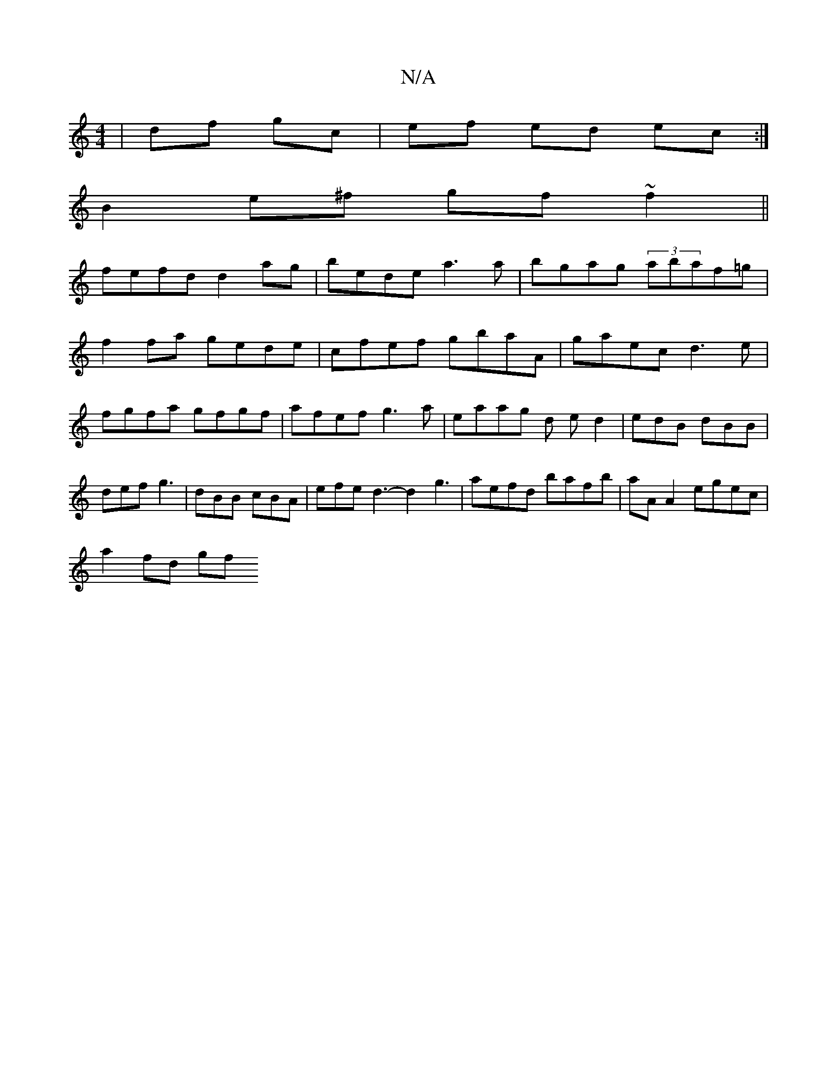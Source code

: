 X:1
T:N/A
M:4/4
R:N/A
K:Cmajor
| df gc | ef ed ec:|
B2 e^f gf ~f2||
fefd d2 ag|bede a3a|bgag (3abaf=g|
f2fa gede|cfef gbaA|gaec d3e|fgfa gfgf|afef g3 a|eaag d ed2|-edB dBB | def g3|dBB cBA|efe d3-d2g3|aefd bafb|aA A2 egec |
a2fd gf